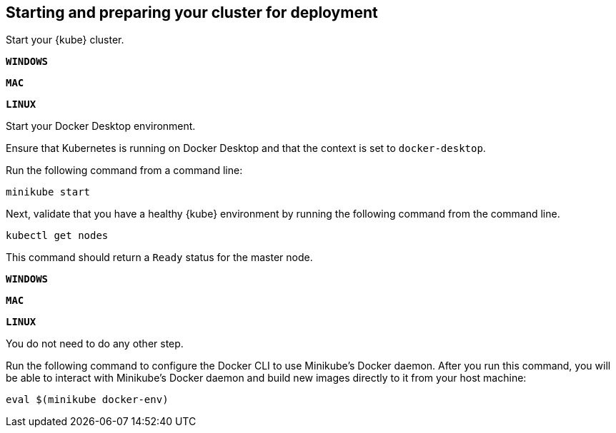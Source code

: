 ////
 Copyright (c) 2018, 2019 IBM Corporation and others.
 Licensed under Creative Commons Attribution-NoDerivatives
 4.0 International (CC BY-ND 4.0)
   https://creativecommons.org/licenses/by-nd/4.0/
 Contributors:
     IBM Corporation
////

== Starting and preparing your cluster for deployment

Start your {kube} cluster.

[.tab_link.windows_link]
`*WINDOWS*`
[.tab_link.mac_link]
`*MAC*`
[.tab_link.linux_link]
`*LINUX*`

[.tab_content.windows_section.mac_section]
--
Start your Docker Desktop environment.

ifdef::docker-desktop-description[]
{docker-desktop-description}
endif::[]

Ensure that Kubernetes is running on Docker Desktop and that the context is set to `docker-desktop`.
--

[.tab_content]
[.linux_section]
--
Run the following command from a command line:

[role=command]
[subs="attributes"]

```
ifdef::minikube-start[]
{minikube-start}
endif::[]
ifndef::minikube-start[]
minikube start
endif::[]
```
--
[.tab_content]
[.linux_section]
--
ifdef::minikube-description[]
{minikube-description}
endif::[]
--



Next, validate that you have a healthy {kube} environment by running the following command from the command line.

```
kubectl get nodes
```

This command should return a `Ready` status for the master node.

[.tab_link.windows_link]
`*WINDOWS*`
[.tab_link.mac_link]
`*MAC*`
[.tab_link.linux_link]
`*LINUX*`

[.tab_content.windows_section.mac_section]
--
You do not need to do any other step.
--

[.tab_content.linux_section]
--
Run the following command to configure the Docker CLI to use Minikube's Docker daemon.
After you run this command, you will be able to interact with Minikube's Docker daemon and build new
images directly to it from your host machine:

```
eval $(minikube docker-env)
```
--
